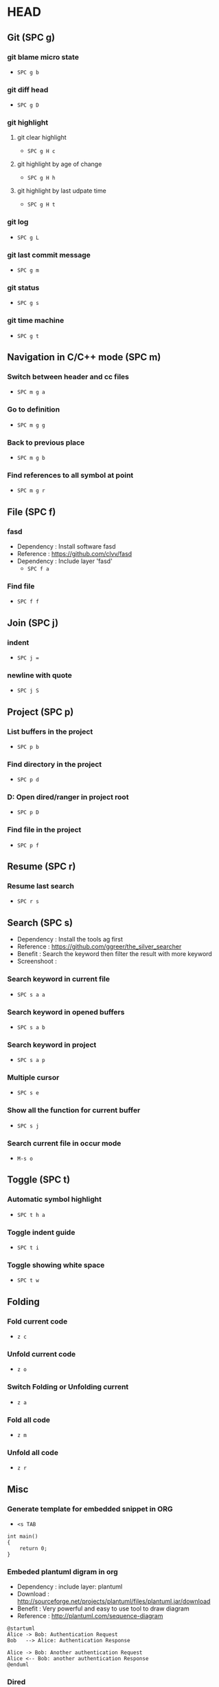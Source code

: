 * HEAD
** Git (SPC g)
*** git blame micro state
    - ~SPC g b~
*** git diff head
    - ~SPC g D~
*** git highlight
**** git clear highlight
     - ~SPC g H c~
**** git highlight by age of change
     - ~SPC g H h~
**** git highlight by last udpate time
     - ~SPC g H t~
*** git log
    - ~SPC g L~
*** git last commit message
    - ~SPC g m~
*** git status
    - ~SPC g s~
*** git time machine
    - ~SPC g t~

** Navigation in C/C++ mode (SPC m)
*** Switch between header and cc files
    - ~SPC m g a~
*** Go to definition
    - ~SPC m g g~
*** Back to previous place
    - ~SPC m g b~
*** Find references to all symbol at point
    - ~SPC m g r~

** File (SPC f)
*** fasd
  - Dependency  : Install software fasd
  - Reference   : https://github.com/clvv/fasd
  - Dependency  : Include layer 'fasd'
    - ~SPC f a~
*** Find file
    - ~SPC f f~

** Join (SPC j)
*** indent
    - ~SPC j =~
*** newline with quote
    - ~SPC j S~

** Project (SPC p)
*** List buffers in the project
    - ~SPC p b~
*** Find directory in the project
    - ~SPC p d~
*** D: Open dired/ranger in project root
    - ~SPC p D~
*** Find file in the project
    - ~SPC p f~

** Resume (SPC r)
*** Resume last search
    - ~SPC r s~

** Search (SPC s)
  - Dependency  : Install the tools ag first
  - Reference   : https://github.com/ggreer/the_silver_searcher
  - Benefit     : Search the keyword then filter the result with more keyword
  - Screenshoot : [[./img/001_searh_in_file.png]]
*** Search keyword in current file
    - ~SPC s a a~
*** Search keyword in opened buffers
    - ~SPC s a b~
*** Search keyword in project
    - ~SPC s a p~
*** Multiple cursor
    - ~SPC s e~
*** Show all the function for current buffer
    - ~SPC s j~
*** Search current file in occur mode
    - ~M-s o~


** Toggle (SPC t)
*** Automatic symbol highlight
    - ~SPC t h a~
*** Toggle indent guide
    - ~SPC t i~
*** Toggle showing white space
    - ~SPC t w~


** Folding
*** Fold current code
    - ~z c~
*** Unfold current code
    - ~z o~
*** Switch Folding or Unfolding current
    - ~z a~
*** Fold all code
    - ~z m~
*** Unfold all code
    - ~z r~

** Misc
*** Generate template for embedded snippet in ORG
    - ~<s TAB~
    #+BEGIN_SRC c++
    int main()
    {
        return 0;
    }
    #+END_SRC
*** Embeded plantuml digram in org
  - Dependency : include layer: plantuml
  - Download   : http://sourceforge.net/projects/plantuml/files/plantuml.jar/download
  - Benefit    : Very powerful and easy to use tool to draw diagram
  - Reference  : http://plantuml.com/sequence-diagram
  #+BEGIN_SRC plantuml :results graphics :file /<dir>/result.png
  @startuml
  Alice -> Bob: Authentication Request
  Bob   --> Alice: Authentication Response

  Alice -> Bob: Another authentication Request
  Alice <-- Bob: another authentication Response
  @enduml
  #+END_SRC
  #+RESULTS:

*** Dired
**** Show Dired screen
     - ~SPC f j~
**** Go to parent directory
     - ~^~
*** Show Menu List
  - Dependency  : Include layer 'imenu-list'
    - ~SPC b i~
*** Neotree
**** Toggle Neotree
     - ~SPC f t~
**** Show the full name of directory
     - ~A~
*** Switch different windows
     - ~C-x o~
*** Convert TAB to SPACE
     - ~M-x untabify~
*** Fill column indicator
     - ~SPC t f~

